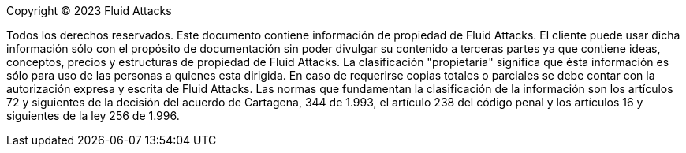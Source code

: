 Copyright © 2023 Fluid Attacks

Todos los derechos reservados. Este documento contiene información de propiedad
de Fluid Attacks. El cliente puede usar dicha información sólo con el propósito
de documentación sin poder divulgar su contenido a terceras partes ya que contiene
ideas, conceptos, precios y estructuras de propiedad de Fluid Attacks.
La clasificación "propietaria" significa que ésta información es sólo para uso
de las personas a quienes esta dirigida.
En caso de requerirse copias totales o parciales se debe contar con la autorización
expresa y escrita de Fluid Attacks.
Las normas que fundamentan la clasificación de la información son los artículos 72 y
siguientes de la decisión del acuerdo de Cartagena, 344 de 1.993, el artículo
238 del código penal y los artículos 16 y siguientes de la ley 256 de 1.996.
